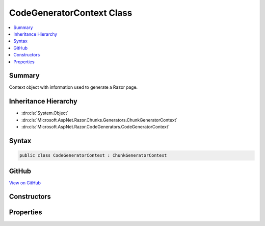 

CodeGeneratorContext Class
==========================



.. contents:: 
   :local:



Summary
-------

Context object with information used to generate a Razor page.





Inheritance Hierarchy
---------------------


* :dn:cls:`System.Object`
* :dn:cls:`Microsoft.AspNet.Razor.Chunks.Generators.ChunkGeneratorContext`
* :dn:cls:`Microsoft.AspNet.Razor.CodeGenerators.CodeGeneratorContext`








Syntax
------

.. code-block:: csharp

   public class CodeGeneratorContext : ChunkGeneratorContext





GitHub
------

`View on GitHub <https://github.com/aspnet/apidocs/blob/master/aspnet/razor/src/Microsoft.AspNet.Razor/CodeGenerators/CodeGeneratorContext.cs>`_





.. dn:class:: Microsoft.AspNet.Razor.CodeGenerators.CodeGeneratorContext

Constructors
------------

.. dn:class:: Microsoft.AspNet.Razor.CodeGenerators.CodeGeneratorContext
    :noindex:
    :hidden:

    
    .. dn:constructor:: Microsoft.AspNet.Razor.CodeGenerators.CodeGeneratorContext.CodeGeneratorContext(Microsoft.AspNet.Razor.Chunks.Generators.ChunkGeneratorContext, Microsoft.AspNet.Razor.ErrorSink)
    
        
    
        Instantiates a new instance of the :any:`Microsoft.AspNet.Razor.CodeGenerators.CodeGeneratorContext` object.
    
        
        
        
        :param generatorContext: A  to copy information from.
        
        :type generatorContext: Microsoft.AspNet.Razor.Chunks.Generators.ChunkGeneratorContext
        
        
        :param errorSink: The  used to collect s encountered
            when parsing the current Razor document.
        
        :type errorSink: Microsoft.AspNet.Razor.ErrorSink
    
        
        .. code-block:: csharp
    
           public CodeGeneratorContext(ChunkGeneratorContext generatorContext, ErrorSink errorSink)
    

Properties
----------

.. dn:class:: Microsoft.AspNet.Razor.CodeGenerators.CodeGeneratorContext
    :noindex:
    :hidden:

    
    .. dn:property:: Microsoft.AspNet.Razor.CodeGenerators.CodeGeneratorContext.Checksum
    
        
    
        Gets or sets the <c>SHA1</c> based checksum for the file whose location is defined by 
        :dn:prop:`Microsoft.AspNet.Razor.Chunks.Generators.ChunkGeneratorContext.SourceFile`\.
    
        
        :rtype: System.String
    
        
        .. code-block:: csharp
    
           public string Checksum { get; set; }
    
    .. dn:property:: Microsoft.AspNet.Razor.CodeGenerators.CodeGeneratorContext.ErrorSink
    
        
    
        Used to aggregate :any:`Microsoft.AspNet.Razor.RazorError`\s.
    
        
        :rtype: Microsoft.AspNet.Razor.ErrorSink
    
        
        .. code-block:: csharp
    
           public ErrorSink ErrorSink { get; }
    
    .. dn:property:: Microsoft.AspNet.Razor.CodeGenerators.CodeGeneratorContext.ExpressionRenderingMode
    
        
    
        The current C# rendering mode.
    
        
        :rtype: Microsoft.AspNet.Razor.CodeGenerators.ExpressionRenderingMode
    
        
        .. code-block:: csharp
    
           public ExpressionRenderingMode ExpressionRenderingMode { get; set; }
    
    .. dn:property:: Microsoft.AspNet.Razor.CodeGenerators.CodeGeneratorContext.TargetWriterName
    
        
    
        The C# writer to write :any:`Microsoft.AspNet.Razor.Chunks.Chunk` information to.
    
        
        :rtype: System.String
    
        
        .. code-block:: csharp
    
           public string TargetWriterName { get; set; }
    

